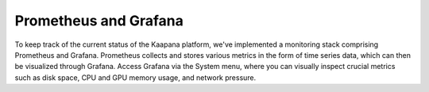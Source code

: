 .. _monitoring:

Prometheus and Grafana
^^^^^^^^^^^^^^^^^^^^^^^

To keep track of the current status of the Kaapana platform, we've implemented a monitoring stack comprising Prometheus and Grafana. 
Prometheus collects and stores various metrics in the form of time series data, which can then be visualized through Grafana. 
Access Grafana via the System menu, where you can visually inspect crucial metrics such as disk space, CPU and GPU memory usage, and network pressure.